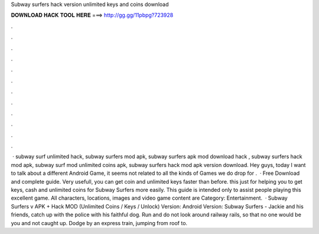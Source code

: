 Subway surfers hack version unlimited keys and coins download

𝐃𝐎𝐖𝐍𝐋𝐎𝐀𝐃 𝐇𝐀𝐂𝐊 𝐓𝐎𝐎𝐋 𝐇𝐄𝐑𝐄 ===> http://gg.gg/11pbpg?723928

.

.

.

.

.

.

.

.

.

.

.

.

 · subway surf unlimited hack, subway surfers mod apk, subway surfers apk mod download hack , subway surfers hack mod apk, subway surf mod unlimited coins apk, subway surfers hack mod apk version download. Hey guys, today I want to talk about a different Android Game, it seems not related to all the kinds of Games we do drop for .  · Free Download and complete guide. Very usefull, you can get coin and unlimited keys faster than before. this just for helping you to get keys, cash and unlimited coins for Subway Surfers more easily. This guide is intended only to assist people playing this excellent game. All characters, locations, images and video game content are Category: Entertainment.  · Subway Surfers v APK + Hack MOD (Unlimited Coins / Keys / Unlock) Version: Android Version: Subway Surfers - Jackie and his friends, catch up with the police with his faithful dog. Run and do not look around railway rails, so that no one would be you and not caught up. Dodge by an express train, jumping from roof to.